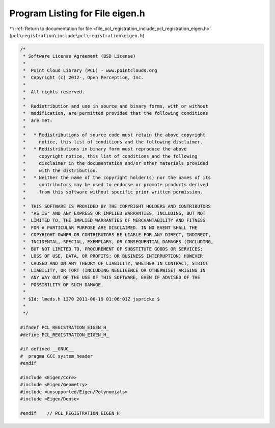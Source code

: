 
.. _program_listing_file_pcl_registration_include_pcl_registration_eigen.h:

Program Listing for File eigen.h
================================

|exhale_lsh| :ref:`Return to documentation for file <file_pcl_registration_include_pcl_registration_eigen.h>` (``pcl\registration\include\pcl\registration\eigen.h``)

.. |exhale_lsh| unicode:: U+021B0 .. UPWARDS ARROW WITH TIP LEFTWARDS

.. code-block:: cpp

   /*
    * Software License Agreement (BSD License)
    *
    *  Point Cloud Library (PCL) - www.pointclouds.org
    *  Copyright (c) 2012-, Open Perception, Inc.
    *
    *  All rights reserved.
    *
    *  Redistribution and use in source and binary forms, with or without
    *  modification, are permitted provided that the following conditions
    *  are met:
    *
    *   * Redistributions of source code must retain the above copyright
    *     notice, this list of conditions and the following disclaimer.
    *   * Redistributions in binary form must reproduce the above
    *     copyright notice, this list of conditions and the following
    *     disclaimer in the documentation and/or other materials provided
    *     with the distribution.
    *   * Neither the name of the copyright holder(s) nor the names of its
    *     contributors may be used to endorse or promote products derived
    *     from this software without specific prior written permission.
    *
    *  THIS SOFTWARE IS PROVIDED BY THE COPYRIGHT HOLDERS AND CONTRIBUTORS
    *  "AS IS" AND ANY EXPRESS OR IMPLIED WARRANTIES, INCLUDING, BUT NOT
    *  LIMITED TO, THE IMPLIED WARRANTIES OF MERCHANTABILITY AND FITNESS
    *  FOR A PARTICULAR PURPOSE ARE DISCLAIMED. IN NO EVENT SHALL THE
    *  COPYRIGHT OWNER OR CONTRIBUTORS BE LIABLE FOR ANY DIRECT, INDIRECT,
    *  INCIDENTAL, SPECIAL, EXEMPLARY, OR CONSEQUENTIAL DAMAGES (INCLUDING,
    *  BUT NOT LIMITED TO, PROCUREMENT OF SUBSTITUTE GOODS OR SERVICES;
    *  LOSS OF USE, DATA, OR PROFITS; OR BUSINESS INTERRUPTION) HOWEVER
    *  CAUSED AND ON ANY THEORY OF LIABILITY, WHETHER IN CONTRACT, STRICT
    *  LIABILITY, OR TORT (INCLUDING NEGLIGENCE OR OTHERWISE) ARISING IN
    *  ANY WAY OUT OF THE USE OF THIS SOFTWARE, EVEN IF ADVISED OF THE
    *  POSSIBILITY OF SUCH DAMAGE.
    *
    * $Id: lmeds.h 1370 2011-06-19 01:06:01Z jspricke $
    *
    */
   
   #ifndef PCL_REGISTRATION_EIGEN_H_
   #define PCL_REGISTRATION_EIGEN_H_
   
   #if defined __GNUC__
   #  pragma GCC system_header 
   #endif
   
   #include <Eigen/Core>
   #include <Eigen/Geometry>
   #include <unsupported/Eigen/Polynomials>
   #include <Eigen/Dense>
   
   #endif    // PCL_REGISTRATION_EIGEN_H_
